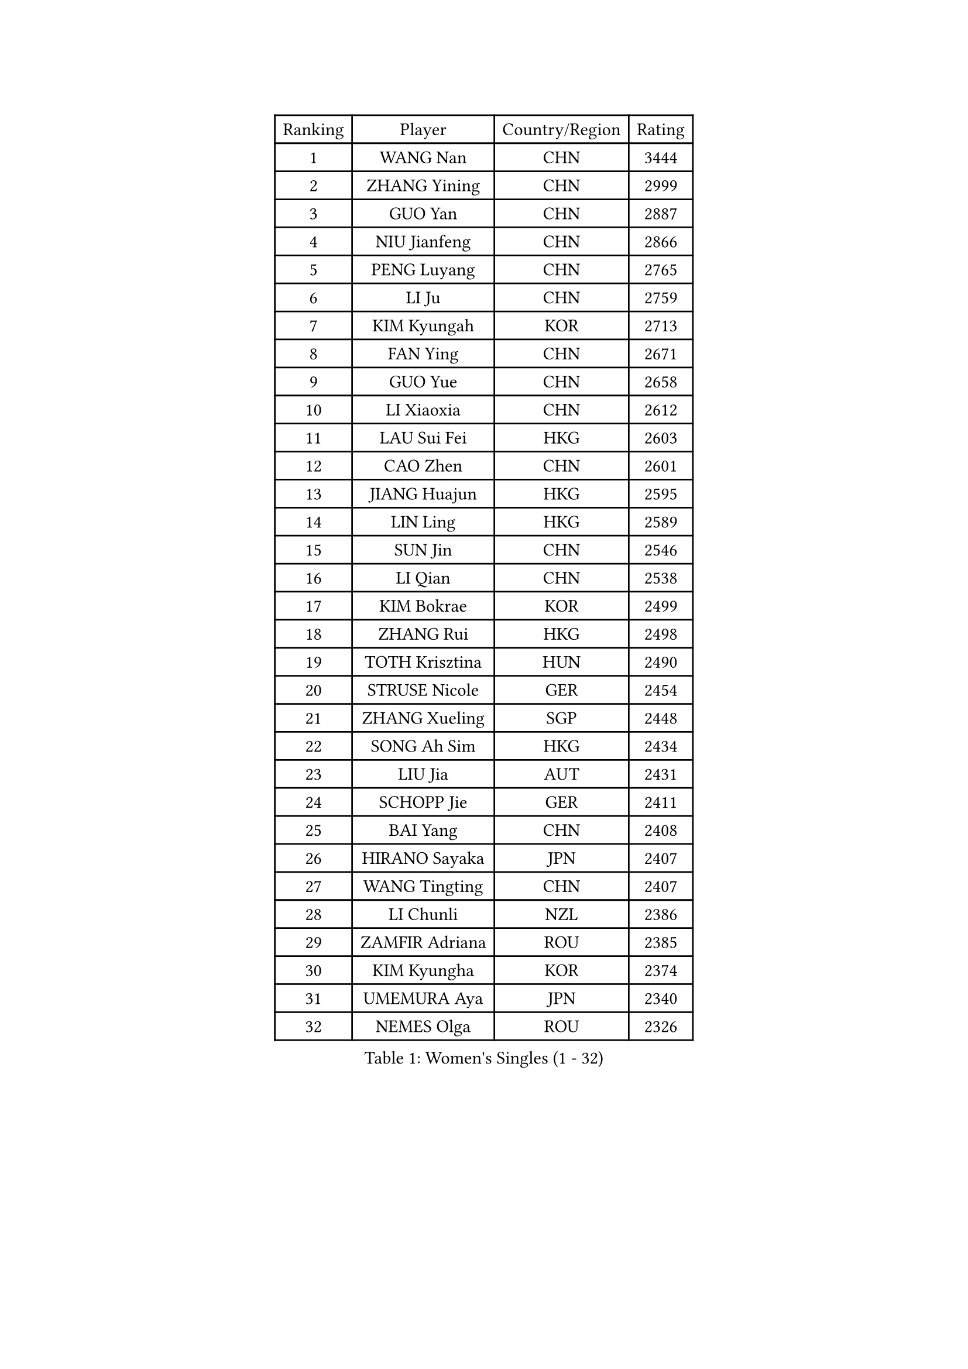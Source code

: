
#set text(font: ("Courier New", "NSimSun"))
#figure(
  caption: "Women's Singles (1 - 32)",
    table(
      columns: 4,
      [Ranking], [Player], [Country/Region], [Rating],
      [1], [WANG Nan], [CHN], [3444],
      [2], [ZHANG Yining], [CHN], [2999],
      [3], [GUO Yan], [CHN], [2887],
      [4], [NIU Jianfeng], [CHN], [2866],
      [5], [PENG Luyang], [CHN], [2765],
      [6], [LI Ju], [CHN], [2759],
      [7], [KIM Kyungah], [KOR], [2713],
      [8], [FAN Ying], [CHN], [2671],
      [9], [GUO Yue], [CHN], [2658],
      [10], [LI Xiaoxia], [CHN], [2612],
      [11], [LAU Sui Fei], [HKG], [2603],
      [12], [CAO Zhen], [CHN], [2601],
      [13], [JIANG Huajun], [HKG], [2595],
      [14], [LIN Ling], [HKG], [2589],
      [15], [SUN Jin], [CHN], [2546],
      [16], [LI Qian], [CHN], [2538],
      [17], [KIM Bokrae], [KOR], [2499],
      [18], [ZHANG Rui], [HKG], [2498],
      [19], [TOTH Krisztina], [HUN], [2490],
      [20], [STRUSE Nicole], [GER], [2454],
      [21], [ZHANG Xueling], [SGP], [2448],
      [22], [SONG Ah Sim], [HKG], [2434],
      [23], [LIU Jia], [AUT], [2431],
      [24], [SCHOPP Jie], [GER], [2411],
      [25], [BAI Yang], [CHN], [2408],
      [26], [HIRANO Sayaka], [JPN], [2407],
      [27], [WANG Tingting], [CHN], [2407],
      [28], [LI Chunli], [NZL], [2386],
      [29], [ZAMFIR Adriana], [ROU], [2385],
      [30], [KIM Kyungha], [KOR], [2374],
      [31], [UMEMURA Aya], [JPN], [2340],
      [32], [NEMES Olga], [ROU], [2326],
    )
  )#pagebreak()

#set text(font: ("Courier New", "NSimSun"))
#figure(
  caption: "Women's Singles (33 - 64)",
    table(
      columns: 4,
      [Ranking], [Player], [Country/Region], [Rating],
      [33], [#text(gray, "LI Jia")], [CHN], [2314],
      [34], [TIE Yana], [HKG], [2303],
      [35], [CHEN TONG Fei-Ming], [TPE], [2297],
      [36], [SUK Eunmi], [KOR], [2290],
      [37], [YIP Lily], [USA], [2278],
      [38], [KOSTROMINA Tatyana], [BLR], [2262],
      [39], [POTA Georgina], [HUN], [2260],
      [40], [KIM Hyon Hui], [PRK], [2259],
      [41], [PAVLOVICH Viktoria], [BLR], [2252],
      [42], [FAZEKAS Maria], [HUN], [2250],
      [43], [FUKUOKA Haruna], [JPN], [2237],
      [44], [LEE Eunsil], [KOR], [2223],
      [45], [CHEN Qing], [CHN], [2221],
      [46], [KISHIDA Satoko], [JPN], [2217],
      [47], [WANG Chen], [CHN], [2214],
      [48], [ODOROVA Eva], [SVK], [2213],
      [49], [STEFF Mihaela], [ROU], [2209],
      [50], [HUANG Yi-Hua], [TPE], [2200],
      [51], [FUJINUMA Ai], [JPN], [2191],
      [52], [LU Yun-Feng], [TPE], [2183],
      [53], [#text(gray, "TAKEDA Akiko")], [JPN], [2171],
      [54], [LANG Kristin], [GER], [2166],
      [55], [NI Xia Lian], [LUX], [2164],
      [56], [TAN Wenling], [ITA], [2164],
      [57], [PASKAUSKIENE Ruta], [LTU], [2163],
      [58], [KIM Mi Yong], [PRK], [2153],
      [59], [TANIGUCHI Naoko], [JPN], [2152],
      [60], [GAO Jun], [USA], [2148],
      [61], [BILENKO Tetyana], [UKR], [2148],
      [62], [GANINA Svetlana], [RUS], [2137],
      [63], [FUJITA Yuki], [JPN], [2132],
      [64], [BOROS Tamara], [CRO], [2130],
    )
  )#pagebreak()

#set text(font: ("Courier New", "NSimSun"))
#figure(
  caption: "Women's Singles (65 - 96)",
    table(
      columns: 4,
      [Ranking], [Player], [Country/Region], [Rating],
      [65], [SMISTIKOVA Martina], [CZE], [2127],
      [66], [FUKUHARA Ai], [JPN], [2123],
      [67], [SKOV Mie], [DEN], [2123],
      [68], [PAN Chun-Chu], [TPE], [2116],
      [69], [LEGAY Solene], [FRA], [2115],
      [70], [JING Junhong], [SGP], [2115],
      [71], [ROUSSY Marie-Christine], [CAN], [2114],
      [72], [STEFANOVA Nikoleta], [ITA], [2106],
      [73], [MOON Hyunjung], [KOR], [2104],
      [74], [LI Nan], [CHN], [2103],
      [75], [MOLNAR Zita], [HUN], [2100],
      [76], [SCHALL Elke], [GER], [2099],
      [77], [LI Qiangbing], [AUT], [2098],
      [78], [PETROVA Detelina], [BUL], [2094],
      [79], [BADESCU Otilia], [ROU], [2093],
      [80], [BOLLMEIER Nadine], [GER], [2091],
      [81], [LOVAS Petra], [HUN], [2088],
      [82], [SHIN Soohee], [KOR], [2086],
      [83], [KIM Hyang Mi], [PRK], [2084],
      [84], [KIRITSA Liudmila], [RUS], [2082],
      [85], [GAO Jing Yi], [IRL], [2081],
      [86], [HARABASZOVA Lenka], [CZE], [2077],
      [87], [GATINSKA Katalina], [BUL], [2077],
      [88], [JEON Hyekyung], [KOR], [2068],
      [89], [PLAVSIC Gordana], [SRB], [2062],
      [90], [KOMWONG Nanthana], [THA], [2052],
      [91], [DEMIENOVA Zuzana], [SVK], [2046],
      [92], [PAVLOVICH Veronika], [BLR], [2043],
      [93], [MARCEKOVA Viera], [SVK], [2041],
      [94], [#text(gray, "")], [], [2039],
      [95], [PARK Miyoung], [KOR], [2038],
      [96], [DOBESOVA Jana], [CZE], [2029],
    )
  )#pagebreak()

#set text(font: ("Courier New", "NSimSun"))
#figure(
  caption: "Women's Singles (97 - 128)",
    table(
      columns: 4,
      [Ranking], [Player], [Country/Region], [Rating],
      [97], [DVORAK Galia], [ESP], [2028],
      [98], [#text(gray, "SUK Solji")], [KOR], [2027],
      [99], [NEGRISOLI Laura], [ITA], [2026],
      [100], [#text(gray, "YANG Simone")], [USA], [2024],
      [101], [#text(gray, "CARVALHO Vania")], [POR], [2021],
      [102], [NECULA Iulia], [ROU], [2017],
      [103], [WU Xue], [DOM], [2015],
      [104], [TASEI Mikie], [JPN], [2014],
      [105], [PEREZ Luisana], [VEN], [2011],
      [106], [FUJII Hiroko], [JPN], [2007],
      [107], [VACENOVSKA Iveta], [CZE], [2007],
      [108], [MIROU Maria], [GRE], [2005],
      [109], [BATORFI Csilla], [HUN], [2002],
      [110], [#text(gray, "HAN Kwangsun")], [KOR], [2001],
      [111], [#text(gray, "POGOSSIAN Anna")], [ARM], [1998],
      [112], [NG Sock Khim], [MAS], [1997],
      [113], [LI Karen], [NZL], [1994],
      [114], [CHIU Soo Jiin], [MAS], [1993],
      [115], [STRBIKOVA Renata], [CZE], [1993],
      [116], [KONISHI An], [JPN], [1992],
      [117], [DAS Mouma], [IND], [1991],
      [118], [KRAVCHENKO Marina], [ISR], [1989],
      [119], [ITO Midori], [JPN], [1989],
      [120], [ROHR Meike], [GER], [1980],
      [121], [JEE Minhyung], [AUS], [1976],
      [122], [MOLNAR Cornelia], [CRO], [1975],
      [123], [KIM Sujin], [KOR], [1975],
      [124], [MONTEIRO DODEAN Daniela], [ROU], [1971],
      [125], [KOVTUN Elena], [UKR], [1970],
      [126], [KIM Mookyo], [KOR], [1970],
      [127], [KIM Yun Mi], [PRK], [1969],
      [128], [KIM Junghyun], [KOR], [1968],
    )
  )